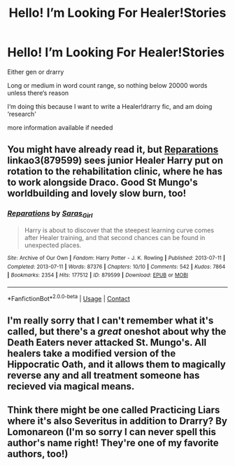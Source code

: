 #+TITLE: Hello! I’m Looking For Healer!Stories

* Hello! I’m Looking For Healer!Stories
:PROPERTIES:
:Score: 1
:DateUnix: 1607458173.0
:DateShort: 2020-Dec-08
:FlairText: Request ?
:END:
Either gen or drarry

Long or medium in word count range, so nothing below 20000 words unless there‘s reason

I‘m doing this because I want to write a Healer!drarry fic, and am doing ‘research'

more information available if needed


** You might have already read it, but [[https://archiveofourown.org/works/879599/chapters/1692075][Reparations]] linkao3(879599) sees junior Healer Harry put on rotation to the rehabilitation clinic, where he has to work alongside Draco. Good St Mungo's worldbuilding and lovely slow burn, too!
:PROPERTIES:
:Author: unspeakable3
:Score: 2
:DateUnix: 1607461065.0
:DateShort: 2020-Dec-09
:END:

*** [[https://archiveofourown.org/works/879599][*/Reparations/*]] by [[https://www.archiveofourown.org/users/Saras_Girl/pseuds/Saras_Girl][/Saras_Girl/]]

#+begin_quote
  Harry is about to discover that the steepest learning curve comes after Healer training, and that second chances can be found in unexpected places.
#+end_quote

^{/Site/:} ^{Archive} ^{of} ^{Our} ^{Own} ^{*|*} ^{/Fandom/:} ^{Harry} ^{Potter} ^{-} ^{J.} ^{K.} ^{Rowling} ^{*|*} ^{/Published/:} ^{2013-07-11} ^{*|*} ^{/Completed/:} ^{2013-07-11} ^{*|*} ^{/Words/:} ^{87376} ^{*|*} ^{/Chapters/:} ^{10/10} ^{*|*} ^{/Comments/:} ^{542} ^{*|*} ^{/Kudos/:} ^{7864} ^{*|*} ^{/Bookmarks/:} ^{2354} ^{*|*} ^{/Hits/:} ^{177512} ^{*|*} ^{/ID/:} ^{879599} ^{*|*} ^{/Download/:} ^{[[https://archiveofourown.org/downloads/879599/Reparations.epub?updated_at=1604982509][EPUB]]} ^{or} ^{[[https://archiveofourown.org/downloads/879599/Reparations.mobi?updated_at=1604982509][MOBI]]}

--------------

*FanfictionBot*^{2.0.0-beta} | [[https://github.com/FanfictionBot/reddit-ffn-bot/wiki/Usage][Usage]] | [[https://www.reddit.com/message/compose?to=tusing][Contact]]
:PROPERTIES:
:Author: FanfictionBot
:Score: 2
:DateUnix: 1607461097.0
:DateShort: 2020-Dec-09
:END:


** I'm really sorry that I can't remember what it's called, but there's a /great/ oneshot about why the Death Eaters never attacked St. Mungo's. All healers take a modified version of the Hippocratic Oath, and it allows them to magically reverse any and all treatment someone has recieved via magical means.
:PROPERTIES:
:Author: Azara5
:Score: 1
:DateUnix: 1607472084.0
:DateShort: 2020-Dec-09
:END:


** Think there might be one called Practicing Liars where it's also Severitus in addition to Drarry? By Lomonareon (I'm so sorry I can never spell this author's name right! They're one of my favorite authors, too!)
:PROPERTIES:
:Author: hotaru-chan45
:Score: 1
:DateUnix: 1607485487.0
:DateShort: 2020-Dec-09
:END:

